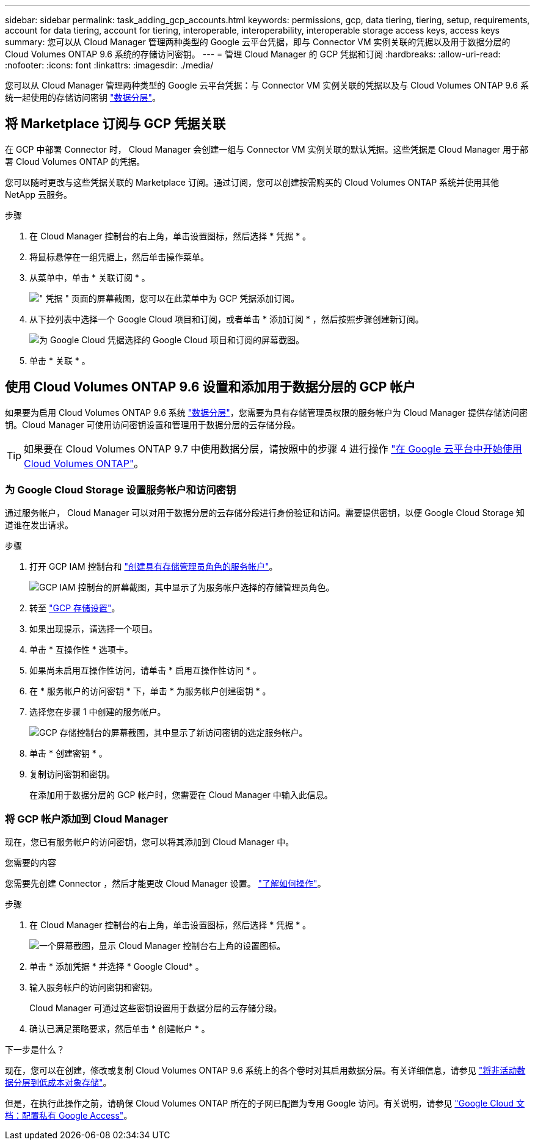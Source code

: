 ---
sidebar: sidebar 
permalink: task_adding_gcp_accounts.html 
keywords: permissions, gcp, data tiering, tiering, setup, requirements, account for data tiering, account for tiering, interoperable, interoperability, interoperable storage access keys, access keys 
summary: 您可以从 Cloud Manager 管理两种类型的 Google 云平台凭据，即与 Connector VM 实例关联的凭据以及用于数据分层的 Cloud Volumes ONTAP 9.6 系统的存储访问密钥。 
---
= 管理 Cloud Manager 的 GCP 凭据和订阅
:hardbreaks:
:allow-uri-read: 
:nofooter: 
:icons: font
:linkattrs: 
:imagesdir: ./media/


[role="lead"]
您可以从 Cloud Manager 管理两种类型的 Google 云平台凭据：与 Connector VM 实例关联的凭据以及与 Cloud Volumes ONTAP 9.6 系统一起使用的存储访问密钥 link:concept_data_tiering.html["数据分层"]。



== 将 Marketplace 订阅与 GCP 凭据关联

在 GCP 中部署 Connector 时， Cloud Manager 会创建一组与 Connector VM 实例关联的默认凭据。这些凭据是 Cloud Manager 用于部署 Cloud Volumes ONTAP 的凭据。

您可以随时更改与这些凭据关联的 Marketplace 订阅。通过订阅，您可以创建按需购买的 Cloud Volumes ONTAP 系统并使用其他 NetApp 云服务。

.步骤
. 在 Cloud Manager 控制台的右上角，单击设置图标，然后选择 * 凭据 * 。
. 将鼠标悬停在一组凭据上，然后单击操作菜单。
. 从菜单中，单击 * 关联订阅 * 。
+
image:screenshot_gcp_add_subscription.gif["\" 凭据 \" 页面的屏幕截图，您可以在此菜单中为 GCP 凭据添加订阅。"]

. 从下拉列表中选择一个 Google Cloud 项目和订阅，或者单击 * 添加订阅 * ，然后按照步骤创建新订阅。
+
image:screenshot_gcp_associate.gif["为 Google Cloud 凭据选择的 Google Cloud 项目和订阅的屏幕截图。"]

. 单击 * 关联 * 。




== 使用 Cloud Volumes ONTAP 9.6 设置和添加用于数据分层的 GCP 帐户

如果要为启用 Cloud Volumes ONTAP 9.6 系统 link:concept_data_tiering.html["数据分层"]，您需要为具有存储管理员权限的服务帐户为 Cloud Manager 提供存储访问密钥。Cloud Manager 可使用访问密钥设置和管理用于数据分层的云存储分段。


TIP: 如果要在 Cloud Volumes ONTAP 9.7 中使用数据分层，请按照中的步骤 4 进行操作 link:task_getting_started_gcp.html["在 Google 云平台中开始使用 Cloud Volumes ONTAP"]。



=== 为 Google Cloud Storage 设置服务帐户和访问密钥

通过服务帐户， Cloud Manager 可以对用于数据分层的云存储分段进行身份验证和访问。需要提供密钥，以便 Google Cloud Storage 知道谁在发出请求。

.步骤
. 打开 GCP IAM 控制台和 https://cloud.google.com/iam/docs/creating-custom-roles#creating_a_custom_role["创建具有存储管理员角色的服务帐户"^]。
+
image:screenshot_gcp_service_account_role.gif["GCP IAM 控制台的屏幕截图，其中显示了为服务帐户选择的存储管理员角色。"]

. 转至 https://console.cloud.google.com/storage/settings["GCP 存储设置"^]。
. 如果出现提示，请选择一个项目。
. 单击 * 互操作性 * 选项卡。
. 如果尚未启用互操作性访问，请单击 * 启用互操作性访问 * 。
. 在 * 服务帐户的访问密钥 * 下，单击 * 为服务帐户创建密钥 * 。
. 选择您在步骤 1 中创建的服务帐户。
+
image:screenshot_gcp_access_key.gif["GCP 存储控制台的屏幕截图，其中显示了新访问密钥的选定服务帐户。"]

. 单击 * 创建密钥 * 。
. 复制访问密钥和密钥。
+
在添加用于数据分层的 GCP 帐户时，您需要在 Cloud Manager 中输入此信息。





=== 将 GCP 帐户添加到 Cloud Manager

现在，您已有服务帐户的访问密钥，您可以将其添加到 Cloud Manager 中。

.您需要的内容
您需要先创建 Connector ，然后才能更改 Cloud Manager 设置。 link:concept_connectors.html#how-to-create-a-connector["了解如何操作"]。

.步骤
. 在 Cloud Manager 控制台的右上角，单击设置图标，然后选择 * 凭据 * 。
+
image:screenshot_settings_icon.gif["一个屏幕截图，显示 Cloud Manager 控制台右上角的设置图标。"]

. 单击 * 添加凭据 * 并选择 * Google Cloud* 。
. 输入服务帐户的访问密钥和密钥。
+
Cloud Manager 可通过这些密钥设置用于数据分层的云存储分段。

. 确认已满足策略要求，然后单击 * 创建帐户 * 。


.下一步是什么？
现在，您可以在创建，修改或复制 Cloud Volumes ONTAP 9.6 系统上的各个卷时对其启用数据分层。有关详细信息，请参见 link:task_tiering.html["将非活动数据分层到低成本对象存储"]。

但是，在执行此操作之前，请确保 Cloud Volumes ONTAP 所在的子网已配置为专用 Google 访问。有关说明，请参见 https://cloud.google.com/vpc/docs/configure-private-google-access["Google Cloud 文档：配置私有 Google Access"^]。
